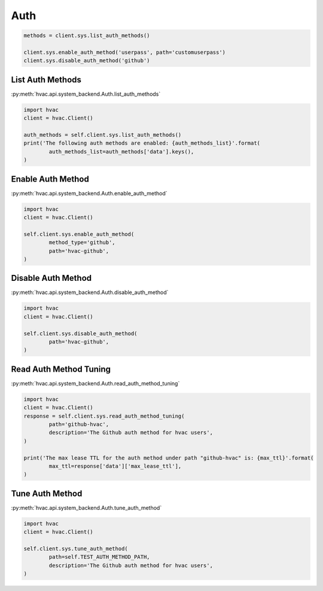 Auth
====


.. code:: python

	methods = client.sys.list_auth_methods()

	client.sys.enable_auth_method('userpass', path='customuserpass')
	client.sys.disable_auth_method('github')

List Auth Methods
-----------------

:py:meth:`hvac.api.system_backend.Auth.list_auth_methods`

.. code:: python

	import hvac
	client = hvac.Client()

	auth_methods = self.client.sys.list_auth_methods()
	print('The following auth methods are enabled: {auth_methods_list}'.format(
		auth_methods_list=auth_methods['data'].keys(),
	)


Enable Auth Method
------------------

:py:meth:`hvac.api.system_backend.Auth.enable_auth_method`

.. code:: python

	import hvac
	client = hvac.Client()

	self.client.sys.enable_auth_method(
		method_type='github',
		path='hvac-github',
	)


Disable Auth Method
-------------------

:py:meth:`hvac.api.system_backend.Auth.disable_auth_method`

.. code:: python

	import hvac
	client = hvac.Client()

	self.client.sys.disable_auth_method(
		path='hvac-github',
	)


Read Auth Method Tuning
-----------------------

:py:meth:`hvac.api.system_backend.Auth.read_auth_method_tuning`

.. code:: python

	import hvac
	client = hvac.Client()
	response = self.client.sys.read_auth_method_tuning(
		path='github-hvac',
		description='The Github auth method for hvac users',
	)

	print('The max lease TTL for the auth method under path "github-hvac" is: {max_ttl}'.format(
		max_ttl=response['data']['max_lease_ttl'],
	)


Tune Auth Method
----------------

:py:meth:`hvac.api.system_backend.Auth.tune_auth_method`

.. code:: python

	import hvac
	client = hvac.Client()

	self.client.sys.tune_auth_method(
		path=self.TEST_AUTH_METHOD_PATH,
		description='The Github auth method for hvac users',
	)




